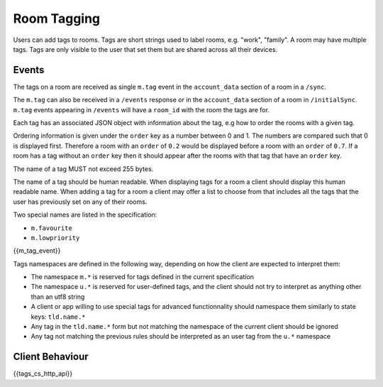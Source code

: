 .. Copyright 2016 OpenMarket Ltd
..
.. Licensed under the Apache License, Version 2.0 (the "License");
.. you may not use this file except in compliance with the License.
.. You may obtain a copy of the License at
..
..     http://www.apache.org/licenses/LICENSE-2.0
..
.. Unless required by applicable law or agreed to in writing, software
.. distributed under the License is distributed on an "AS IS" BASIS,
.. WITHOUT WARRANTIES OR CONDITIONS OF ANY KIND, either express or implied.
.. See the License for the specific language governing permissions and
.. limitations under the License.

Room Tagging
============

.. _module:tagging:

Users can add tags to rooms. Tags are short strings used to label rooms, e.g.
"work", "family". A room may have multiple tags. Tags are only visible to the
user that set them but are shared across all their devices.

Events
------

The tags on a room are received as single ``m.tag`` event in the
``account_data`` section of a room in a ``/sync``.

The ``m.tag`` can also be received in a ``/events`` response or in the
``account_data`` section of a room in ``/initialSync``. ``m.tag``
events appearing in ``/events`` will have a ``room_id`` with the room
the tags are for.

Each tag has an associated JSON object with information about the tag, e.g how
to order the rooms with a given tag.

Ordering information is given under the ``order`` key as a number between 0 and
1. The numbers are compared such that 0 is displayed first. Therefore a room 
with an ``order`` of ``0.2`` would be displayed before a room with an ``order`` 
of ``0.7``. If a room has a tag without an ``order`` key then it should appear 
after the rooms with that tag that have an ``order`` key.

The name of a tag MUST not exceed 255 bytes.

The name of a tag should be human readable. When displaying tags for a room a
client should display this human readable name. When adding a tag for a room
a client may offer a list to choose from that includes all the tags that the
user has previously set on any of their rooms.

Two special names are listed in the specification:

* ``m.favourite``
* ``m.lowpriority``

{{m_tag_event}}

Tags namespaces are defined in the following way, depending on how the client are expected to interpret them:

* The namespace ``m.*`` is reserved for tags defined in the current specification
* The namespace ``u.*`` is reserved for user-defined tags, and the client should not try to interpret as anything other than an utf8 string
* A client or app willing to use special tags for advanced functionnality should namespace them similarly to state keys: ``tld.name.*``
* Any tag in the ``tld.name.*`` form but not matching the namespace of the current client should be ignored
* Any tag not matching the previous rules should be interpreted as an user tag from the ``u.*`` namespace

Client Behaviour
----------------

{{tags_cs_http_api}}
